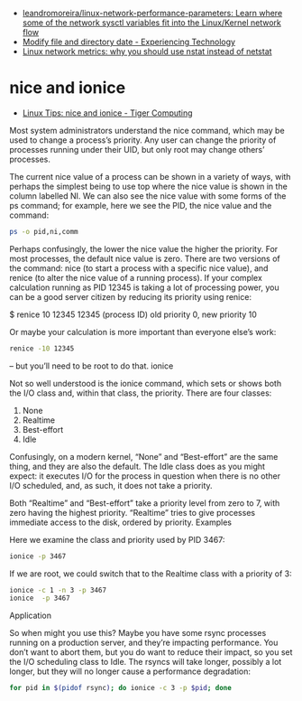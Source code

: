 - [[https://github.com/leandromoreira/linux-network-performance-parameters][leandromoreira/linux-network-performance-parameters: Learn where some of the network sysctl variables fit into the Linux/Kernel network flow]]
- [[https://blog.tinned-software.net/modify-file-and-directory-date/][Modify file and directory date - Experiencing Technology]]
- [[https://loicpefferkorn.net/2016/03/linux-network-metrics-why-you-should-use-nstat-instead-of-netstat/][Linux network metrics: why you should use nstat instead of netstat]]

* nice and ionice

- [[https://www.tiger-computing.co.uk/linux-tips-nice-and-ionice/][Linux Tips: nice and ionice - Tiger Computing]]

Most system administrators understand the nice command, which may be used to change a process’s priority. Any user can change the priority of processes running under their UID, but only root may change others’ processes.

The current nice value of a process can be shown in a variety of ways, with perhaps the simplest being to use top where the nice value is shown in the column labelled NI. We can also see the nice value with some forms of the ps command; for example, here we see the PID, the nice value and the command:

#+BEGIN_SRC bash
  ps -o pid,ni,comm 
#+END_SRC

#+RESULTS:
:   PID  NI COMMAND 
:  1477   0 bash 
: 18710   0 ps

Perhaps confusingly, the lower the nice value the higher the priority. For most processes, the default nice value is zero. There are two versions of the command: nice (to start a process with a specific nice value), and renice (to alter the nice value of a running process). If your complex calculation running as PID 12345 is taking a lot of processing power, you can be a good server citizen by reducing its priority using renice:

$ renice 10 12345 
12345 (process ID) old priority 0, new priority 10

Or maybe your calculation is more important than everyone else’s work:

#+BEGIN_SRC bash
  renice -10 12345
#+END_SRC

#+RESULTS:
: renice: failed to set priority for 12345 (process ID): Permission denied

– but you’ll need to be root to do that.
ionice

Not so well understood is the ionice command, which sets or shows both the I/O class and, within that class, the priority. There are four classes:

0) None
1) Realtime
2) Best-effort
3) Idle

Confusingly, on a modern kernel, “None” and “Best-effort” are the same thing, and they are also the default. The Idle class does as you might expect: it executes I/O for the process in question when there is no other I/O scheduled, and, as such, it does not take a priority.

Both “Realtime” and “Best-effort” take a priority level from zero to 7, with zero having the highest priority. “Realtime” tries to give processes immediate access to the disk, ordered by priority.
Examples

Here we examine the class and priority used by PID 3467:

#+BEGIN_SRC bash
  ionice -p 3467
#+END_SRC

#+RESULTS:
: best-effort: prio 4

If we are root, we could switch that to the Realtime class with a priority of 3:

#+BEGIN_SRC bash
  ionice -c 1 -n 3 -p 3467 
  ionice  -p 3467
#+END_SRC

#+RESULTS:
: realtime: prio 3

Application

So when might you use this? Maybe you have some rsync processes running on a production server, and they’re impacting performance. You don’t want to abort them, but you do want to reduce their impact, so you set the I/O scheduling class to Idle. The rsyncs will take longer, possibly a lot longer, but they will no longer cause a performance degradation:

#+BEGIN_SRC bash
  for pid in $(pidof rsync); do ionice -c 3 -p $pid; done
#+END_SRC

